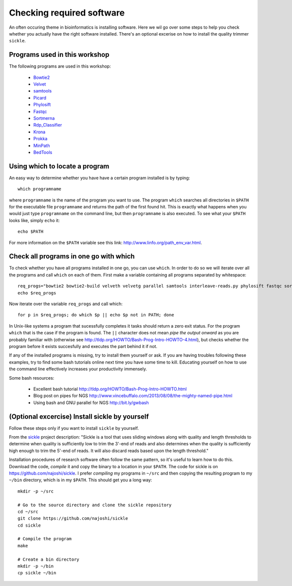 ==========================================
Checking required software
==========================================
An often occuring theme in bioinformatics is installing software. Here we wil
go over some steps to help you check whether you actually have the right
software installed. There's an optional excerise on how to install the quality trimmer ``sickle``.

Programs used in this workshop
==============================
The following programs are used in this workshop:

    - Bowtie2_
    - Velvet_
    - samtools_
    - Picard_
    - Phylosift_
    - Fastqc_
    - Sortmerna_
    - Rdp_Classifier_
    - Krona_
    - Prokka_
    - MinPath_
    - BedTools_
        
.. _Bowtie2: http://bowtie-bio.sourceforge.net/bowtie2/index.shtml
.. _Velvet: http://www.ebi.ac.uk/~zerbino/velvet/
.. _xclip: http://sourceforge.net/projects/xclip/
.. _parallel: https://www.gnu.org/software/parallel/
.. _samtools: http://samtools.sourceforge.net/
.. _CD-HIT: https://code.google.com/p/cdhit/
.. _AMOS: http://sourceforge.net/apps/mediawiki/amos/index.php?title=AMOS
.. _sickle: https://github.com/najoshi/sickle
.. _Picard: http://picard.sourceforge.net/index.shtml
.. _Ray: http://denovoassembler.sourceforge.net/
.. _Phylosift: http://phylosift.wordpress.com/
.. _Fastqc: http://www.bioinformatics.babraham.ac.uk/projects/fastqc/
.. _Sortmerna: http://bioinfo.lifl.fr/RNA/sortmerna/
.. _Rdp_Classifier: http://rdp.cme.msu.edu/
.. _Krona: http://sourceforge.net/p/krona/home/krona/
.. _Prokka: http://www.vicbioinformatics.com/software.prokka.shtml
.. _MinPath: http://omics.informatics.indiana.edu/MinPath/
.. _BedTools: http://bedtools.readthedocs.org/en/latest/
.. _Sickle: https://github.com/najoshi/sickle

Using which to locate a program
===============================
An easy way to determine whether you have have a certain program installed is
by typing::

    which programname
    
where ``programname`` is the name of the program you want to use. The program
``which`` searches all directories in ``$PATH`` for the executable file
``programname`` and returns the path of the first found hit. This is exactly
what happens when you would just type ``programname`` on the command line, but
then ``programname`` is also executed. To see what your ``$PATH`` looks like,
simply ``echo`` it::
    
    echo $PATH

For more information on the ``$PATH`` variable see this link:
http://www.linfo.org/path_env_var.html.

Check all programs in one go with which
==================================================
To check whether you have all programs installed in one go, you can use ``which``.
In order to do so we will iterate over all the programs and call ``which`` on each of them.
First make a variable containing all programs separated by whitespace::

    req_progs="bowtie2 bowtie2-build velveth velvetg parallel samtools interleave-reads.py phylosift fastqc sortmerna prokka MinPath1.2.py bedtools"
    echo $req_progs 

Now iterate over the variable ``req_progs`` and call which::

    for p in $req_progs; do which $p || echo $p not in PATH; done

In Unix-like systems a program that sucessfully completes it tasks should
return a zero exit status. For the program ``which`` that is the case if the
program is found. The ``||`` character does not mean *pipe the output onward* as
you are probably familiar with (otherwise see
http://tldp.org/HOWTO/Bash-Prog-Intro-HOWTO-4.html), but checks whether the
program before it exists succesfully and executes the part behind it if not.

If any of the installed programs is missing, try to install them yourself or
ask. If you are having troubles following these examples, try to find some bash
tutorials online next time you have some time to kill. Educating yourself on
how to use the command line effectively increases your productivity immensely.

Some bash resources:

  - Excellent bash tutorial http://tldp.org/HOWTO/Bash-Prog-Intro-HOWTO.html
  - Blog post on pipes for NGS http://www.vincebuffalo.com/2013/08/08/the-mighty-named-pipe.html
  - Using bash and GNU parallel for NGS http://bit.ly/gwbash

(Optional excercise) Install sickle by yourself
===============================================
Follow these steps only if you want to install ``sickle`` by yourself.

From the `sickle <https://github.com/najoshi/sickle>`_ project description: "Sickle is a tool that uses sliding windows along with quality and length thresholds to determine when quality is sufficiently low to trim the 3'-end of reads and also determines when the quality is sufficiently high enough to trim the 5'-end of reads. It will also discard reads based upon the length threshold."

Installation procedures of research software often follow the same pattern, so it's useful to learn how to do this.
Download the code, *compile* it and copy the binary to a location in your
``$PATH``.  The code for sickle is on https://github.com/najoshi/sickle. I
prefer *compiling* my programs in ``~/src`` and then copying the resulting
program to my ``~/bin`` directory, which is in my ``$PATH``. This should get
you a long way::

    mkdir -p ~/src

    # Go to the source directory and clone the sickle repository
    cd ~/src
    git clone https://github.com/najoshi/sickle
    cd sickle

    # Compile the program
    make

    # Create a bin directory
    mkdir -p ~/bin
    cp sickle ~/bin

